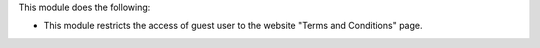This module does the following:

* This module restricts the access of guest user to the website "Terms and Conditions" page.
